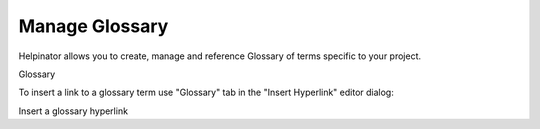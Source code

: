=================
Manage Glossary
=================


Helpinator allows you to create, manage and reference Glossary of terms specific to your project. 


.. image:: images/glossary.png

Glossary




To insert a link to a glossary term use "Glossary" tab in the "Insert Hyperlink" editor dialog:



.. image:: images/glo-insert-hyper.png

Insert a glossary hyperlink

